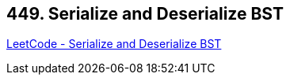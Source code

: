 == 449. Serialize and Deserialize BST

https://leetcode.com/problems/serialize-and-deserialize-bst/[LeetCode - Serialize and Deserialize BST]

